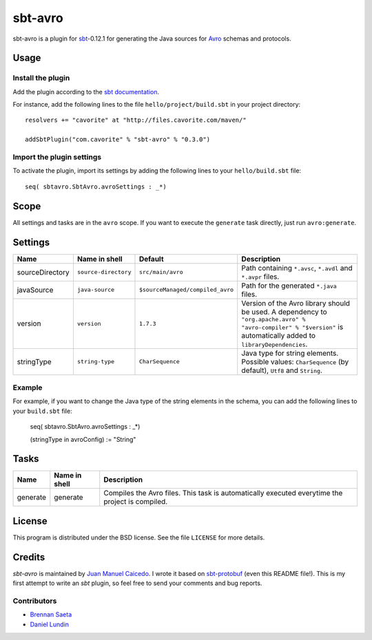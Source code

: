 ========
sbt-avro
========

sbt-avro is a plugin for `sbt`_-0.12.1 for generating the Java sources for 
Avro_ schemas and protocols.

.. _sbt: https://github.com/harrah/xsbt/
.. _Avro: http://avro.apache.org/ 

Usage
=====

Install the plugin
------------------

Add the plugin according to the `sbt documentation`_.

.. _`sbt documentation`: https://github.com/harrah/xsbt/wiki/Getting-Started-Using-Plugins

For instance, add the following lines to the file ``hello/project/build.sbt`` in your
project directory::

    resolvers += "cavorite" at "http://files.cavorite.com/maven/"

    addSbtPlugin("com.cavorite" % "sbt-avro" % "0.3.0")


Import the plugin settings
--------------------------

To activate the plugin, import its settings by adding the following lines to 
your ``hello/build.sbt`` file::

    seq( sbtavro.SbtAvro.avroSettings : _*)


Scope
=====
All settings and tasks are in the ``avro`` scope. If you want to execute the
``generate`` task directly, just run ``avro:generate``.


Settings
========

===============     ====================     ================================     ===============
Name                Name in shell            Default                              Description
===============     ====================     ================================     ===============
sourceDirectory     ``source-directory``     ``src/main/avro``                    Path containing ``*.avsc``, ``*.avdl`` and ``*.avpr`` files.
javaSource          ``java-source``          ``$sourceManaged/compiled_avro``     Path for the generated ``*.java`` files.
version             ``version``              ``1.7.3``                            Version of the Avro library should be used. A dependency to ``"org.apache.avro" % "avro-compiler" % "$version"`` is automatically added to ``libraryDependencies``.
stringType          ``string-type``          ``CharSequence``                     Java type for string elements. Possible values: ``CharSequence`` (by default), ``Utf8`` and ``String``.
===============     ====================     ================================     ===============

Example
-------

For example, if you want to change the Java type of the string elements in 
the schema, you can add the following lines to your ``build.sbt``  file: 
    
    seq( sbtavro.SbtAvro.avroSettings : _*)
    
    (stringType in avroConfig) := "String"


Tasks
=====

===============     ================    ==================
Name                Name in shell        Description
===============     ================    ==================
generate            generate            Compiles the Avro files. This task is automatically executed everytime the project is compiled.
===============     ================    ==================


License
=======
This program is distributed under the BSD license. See the file ``LICENSE`` for
more details.

Credits
=======

`sbt-avro` is maintained by `Juan Manuel Caicedo`__. I wrote it based on `sbt-protobuf`_
(even this README file!). This is my first attempt to write an `sbt` plugin,
so feel free to send your comments and bug reports.

Contributors
------------

- `Brennan Saeta`_
- `Daniel Lundin`_

.. _`sbt-protobuf`: https://github.com/gseitz/sbt-protobuf
.. _`Brennan Saeta`: https://github.com/saeta
.. _`Daniel Lundin`: https://github.com/dln
.. __: http://cavorite.com


